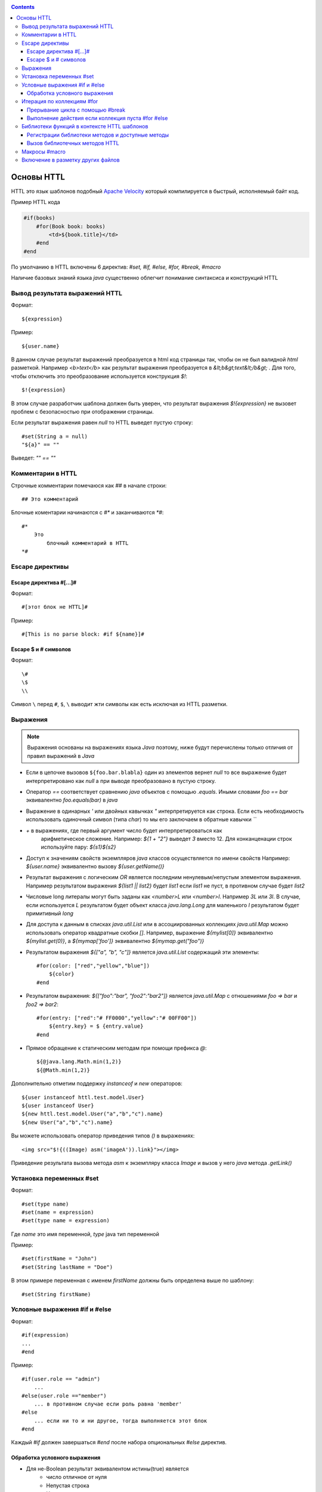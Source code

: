 .. _httl_basics:

.. contents::

Основы HTTL
===========

HTTL это язык шаблонов подобный `Apache Velocity <http://velocity.apache.org>`_  который
компилируется в быстрый, исполняемый байт код.

Пример HTTL кода

.. code-block:: html

    #if(books)
        #for(Book book: books)
            <td>${book.title}</td>
        #end
    #end

По умолчанию в HTTL включены 6 директив: `#set, #if, #else, #for, #break, #macro`

Наличие базовых знаний языка `java` существенно облегчит понимание синтаксиса и конструкций HTTL


Вывод результата выражений HTTL
-------------------------------

Формат::

    ${expression}

Пример::

    ${user.name}

В данном случае результат выражений преобразуется в html код страницы так, чтобы он не был валидной `html` разметкой. Например
`<b>text</b>` как результат выражения преобразуется в `&lt;b&gt;text&lt;/b&gt;` .
Для того, чтобы отключить это преобразование используется конструкция `$!`::

  $!{expression}

В этом случае разработчик шаблона должен быть уверен, что результат выражения `$!{expression}` не вызовет проблем с безопасностью
при отображении страницы.

Если результат выражения равен `null` то HTTL выведет пустую строку::

    #set(String a = null)
    "${a}" == ""

Выведет: `"" == ""`


Комментарии в HTTL
------------------

Строчные комментарии помечаюся как `##` в начале строки::

    ## Это комментарий

Блочные коментарии начинаются с `#*` и заканчиваются `*#`::

    #*
        Это
            блочный комментарий в HTTL
    *#


Escape директивы
----------------

Escape директива #[...]#
************************

Формат::

    #[этот блок не HTTL]#

Пример::

   #[This is no parse block: #if ${name}]#


Escape $ и # символов
*********************

Формат::

    \#
    \$
    \\

Символ ``\`` перед ``#``, ``$``, ``\`` выводит жти символы как есть
исключая из HTTL разметки.

Выражения
---------

.. note::

    Выражения основаны на выражениях языка `Java` поэтому, ниже будут перечислены
    только отличия от правил выражений в `Java`

* Если в цепочке вызовов ``${foo.bar.blabla}`` один из элементов вернет `null`
  то все выражение будет интерпретировано как `null` а при выводе преобразовано в пустую строку.
* Оператор `==` соответствует сравнению `java` объектов с помощью `.equals`. Иными словами
  `foo == bar` эквивалентно `foo.equals(bar)`  в `java`
* Выражение в одинарных `'` или двойных кавычках `"` интерпретируется как строка.
  Если есть необходимость использовать одиночный символ (типа `char`) то мы его
  заключаем в обратные кавычки `\`\``
* `+` в выражениях, где первый аргумент число будет интерпретироваться как
   арифметическое сложение. Например: `${1 + "2"}` выведет `3` вместо 12. Для
   конканценации строк используйте пару: `${s1}${s2}`
* Доступ к значениям свойств экземпляров `java` классов осуществляется по имени свойств
  Например: `${user.name}` эквивалентно вызову `${user.getName()}`
* Результат выражения с логическим `OR` является последним ненулевым/непустым элементом выражения.
  Например результатом выражения `${list1 || list2}`  будет `list1`  если `list1` не пуст,
  в противном случае будет `list2`
* Числовые long литералы могут быть заданы как `<number>L` или `<number>l`.
  Например `3L` или `3l`. В случае, если используется `L` результатом будет
  объект класса `java.lang.Long` для маленького `l` результатом будет примитивный `long`
* Для доступа к данным в списках `java.util.List` или в ассоциированных коллекциях
  `java.util.Map` можно использовать оператор квадратные скобки `[]`.  Например,
  выражение `${mylist[0]}` эквивалентно `${mylist.get(0)}`, а `${mymap['foo']}`
  эквивалентно `${mymap.get("foo")}`
* Результатом выражения `${["a", "b", "c"]}` является `java.util.List` содержащий эти элементы::

    #for(color: ["red","yellow","blue"])
        ${color}
    #end

* Результатом выражения: `${["foo":"bar", "foo2":"bar2"]}` является `java.util.Map` с отношениями
  `foo => bar` и `foo2 => bar2`::

    #for(entry: ["red":"# FF0000","yellow":"# 00FF00"])
        ${entry.key} = $ {entry.value}
    #end

* Прямое обращение к статическим методам при помощи префикса `@`::

    ${@java.lang.Math.min(1,2)}
    ${@Math.min(1,2)}

Дополнительно отметим поддержку `instanceof` и `new` операторов::

    ${user instanceof httl.test.model.User}
    ${user instanceof User}
    ${new httl.test.model.User("a","b","c").name}
    ${new User("a","b","c").name}

Вы можете использовать оператор приведения типов `()` в выражениях::

    <img src="$!{((Image) asm('imageA')).link}"></img>

Приведение результата вызова метода `asm` к экземпляру класса `Image` и вызов у него
`java` метода `.getLink()`

Установка переменных #set
-------------------------

Формат::

    #set(type name)
    #set(name = expression)
    #set(type name = expression)

Где `name` это имя переменной, `type` java тип переменной


Пример::

    #set(firstName = "John")
    #set(String lastName = "Doe")

В этом примере переменная с именем  `firstName` должны быть определена выше по шаблону::

    #set(String firstName)


Условные выражения #if и #else
------------------------------

Формат::

    #if(expression)
    ...
    #end

Пример::

    #if(user.role == "admin")
        ...
    #else(user.role =="member")
        ... в противном случае если роль равна 'member'
    #else
        ... если ни то и ни другое, тогда выполняется этот блок
    #end

Каждый `#if` должен завершаться `#end` после набора опциональных `#else` директив.

Обработка условного выражения
*****************************

* Для не-Boolean результат эквивалентом истины(true) является
    * число отличное от нуля
    * Непустая строка
    * Непустая коллекция
    * Объект, который не `null`

* `#if(expression)` эквивалентно `#if(expression != null && expression != false && expression != "")`
* `#if(object)` эквивалентно `#if(object != null)`
* `#if(string)` эквивалентно `#if(string != null && string != "")`
* `#if(collection)` эквивалентно `#if(collection != null && collection.size > 0)`



Итерация по коллекциям #for
---------------------------

Формат::

    #for(name: expression)

    #for(type name: expression)

Пример::

    #for(books: books)
        ${for.index}
        ${for.size}
        ${for.first}
        ${for.last}
    #end

В теле блока `for` определен объект `for` со следующими свойствами:

* `for.index` Текущий номер итерации, начиная с ``0``
* `for.size` Размер коллекции по которой происходит итерация
* `for.fist` Первый элемент коллекции
* `for.last` Последний элемент коллекции


Явное определение типа элемента коллекции::

    #for(Book book: booklist)
        ${book.title}
    #end

В данном примере явно определяем тип элемента коллекции, к которому приводится
каждый элемент.

Выполнить девять раз::

    #for(9)

Вывести от одного до девяти::

    #for(i: 1..9)

Вывести ``10,20,30`` где аргумент определен как массив `[]`::

    #for(i: [10, 20, 30])

Взять для итерации первое непустое множество `books1` или `books2`::

    #for (book: books1 || books2)

Итерации по сумме двух множеств::

    #for (book: books1 + books2)

Сортировать коллекцию, затем произвести по ней итерацию::

    #for (book: books.sort)

Рекурсивная итерация, элементы меню имеют метод `getChildren`,
которые возвращают коллекцию подэлементов. Итерация по всем
элементам в данной иерархии::

    #for (Menu menu: menus.recursive ("getChildren"))


Прерывание цикла с помощью #break
*********************************

Формат::

    #break
    #break (expression)

В случае если `expression` возвращает `true` или непустая строка
выполнение цикла будет прервано

.. note::

    Делайте условный `#break` прямо в теле директивы::

        #break (i ​​== j) ## правильно

    Это существенно лаконичней и более производительно чем::

        #if (i == j) #break #end

Выполнение действия если коллекция пуста #for #else
***************************************************

Формат::

    #else
    #else(expression)

Пример::

    #for (book: books)
	    ...
    #else
	    ... # выполняется когда коллекция пуста
    #end


Библиотеки функций в контексте HTTL шаблонов
--------------------------------------------

Регистрации библиотеки методов и доступные методы
*************************************************

В контексте HTTL шаблонов доступны библиотеки переиспользуемых методов.
Библиотека переиспользуемых методов это `java` класс с публичными статическими
методами. Библиотека может быть зарегистрирована с помощью параметра конфигурации
HTTL: `import.methods`

Пример регистрации новой библиотеки методов в HTTL:

.. code-block:: properties

    import.methods+=com.mycompany.MyHttlMethods

После регистрации библиотеки все публичные статические методы класса библиотеки, становятся
доступными в контексте HTTL шаблона и их можно переиспользовать.

По умолчанию в HTTL определены следующие библиотеки:

.. code-block:: properties

    import.methods=httl.spi.methods.LangMethod,\
                   java.lang.Math,\
                   httl.spi.methods.SystemMethod,\
                   httl.spi.methods.StringMethod,\
                   httl.spi.methods.MathMethod,\
                   httl.spi.methods.TypeMethod,\
                   httl.spi.methods.CollectionMethod,\
                   httl.spi.methods.CodecMethod,\
                   httl.spi.methods.EscapeMethod,\
                   httl.spi.methods.FileMethod,\
                   httl.spi.methods.MessageMethod

Вы можете открыть код этих классов в проекте HTTL и изучить
какой функционал доступен в HTTL шаблонах по умолчанию.

:ref:`Описание некоторых из методов стандартной библиотеки HTTL <httl_lib>`

Вызов библиотечных методов HTTL
*******************************

Формат вызова метода::

    ${name(arg1, arg2, ...)}
    ${name()}
    ${arg1.name}
    ${arg1.name()}
    ${arg1.name(arg2, ...)}

Где `name` - название метода. `arg1, arg2, ...` - возможные аргументы метода.

Предположим мы зарегистрировали библиотеку `MyHttlMethods`
как было описано выше. В библиотеке один простой метод,
который добавляет `Hello\ ` к переданной в
качестве аргумента строке:

.. code-block:: java

    package com.mycompany;

    public class MyHttlMethods {

        public static String hello(String name) {
            return "Hello " + name + "!";
        }
    }

Из контекста HTTL этот метод может быть вызван следующими эквивалентными способами:

1. `${hello("Andy")}`
2. `${"Andy".hello}`
3. `${'Andy'.hello}`
4. ::

    #set(String name = "Andy")
    ${hello(name)}
    ${name.hello}

Каждый из которых выведет::

    Hello Andy!

Как можно видеть, первый аргумент метода может быть как аргументом явного вызова метода `${hello(name)}`
так и контекстом для вызова этого метода без первого аргумента: `${name.hello}`

Давайте добавим в нашу библиотеку еще один метод, который немного расширяет функционал первого и
позволяет к строке приветствия добавить произвольное сообщение.


.. code-block:: java

    package com.mycompany;

    public class MyHttlMethods {

        public static String hello(String name) {
            return "Hello " + name + "!";
        }

        public static String hello(String name, String msg) {
            return hello(name) + " " + msg;
        }
    }

Тогда, в дополнение к существующим возможностям, мы сможем вывести `Hello Andy! Great to see u!`
любым из ниже перечисленных способов::

    ${hello("Andy", "Great to see u!")}

    ${"Andy".hello("Great to see u!")}


Пример использования метода :js:func:`toCycle` из `httl.spi.methods.CollectionMethod`
Вывод списка продуктов с циклически меняющимся цветами строк из набора `colors`

.. code-block:: html

    #set(colors = ["red","blue","green"].toCycle)
    <table>
    #for(item: list)
        <tr style="color:${colors.next}">
            <td>${item.name}</td>
        </tr>
    #end
    </table>



Макросы #macro
--------------

Макрос это блок HTTL разметки, который можно переиспользовать.
Макрос может принимать набор параметров, аналогично параметрам функции в `java`.
При вызове макроса, HTTL разметка определенная в макросе вставляется в место
вызова макроса.

Формат определения макроса::

    #macro(name)
    #macro(name(arg1, arg2, ...))
    #macro(name(type1 arg1, type1 arg2, ...))

Где `name` - имя макроса,
`arg1, arg2, ...` - возможные аргументы макроса,
`type1, type2, ...` - опциональные типы аргументов макроса.


Формат вызова макроса::

    ${name(arg1, arg2)}


Где `name` - имя макроса, `arg1, arg2, ...` - возможные аргументы макроса.

:ref:`Макросы могут применяться в случае наследования HTTL шаблонов <httl_inheritance>`


Включение в разметку других файлов
----------------------------------

Семейство `include` методов из `httl.spi.methods.FileMethod` позволяют
включать другие в файлы разметки в текущую разметку.

Пример включение контента `template.httl` в разметку::

    $ {include("/template.httl")}

Передача дополнительных аргументов при включении::

    $ {include("/template.httl", ["arg":"value"])}

Использование относительного пути до файла::

    $ {include("../template.httl")}

.. note::

    Файл, включаемый при помощи метода `include` интерпретируется как HTTL разметка

Включение содержимого файла в текущее место разметки::

    ${read("/text.txt")}


.. note::

    Файл, включаемый при помощи метода `read` не интерпретируется как HTTL разметка

